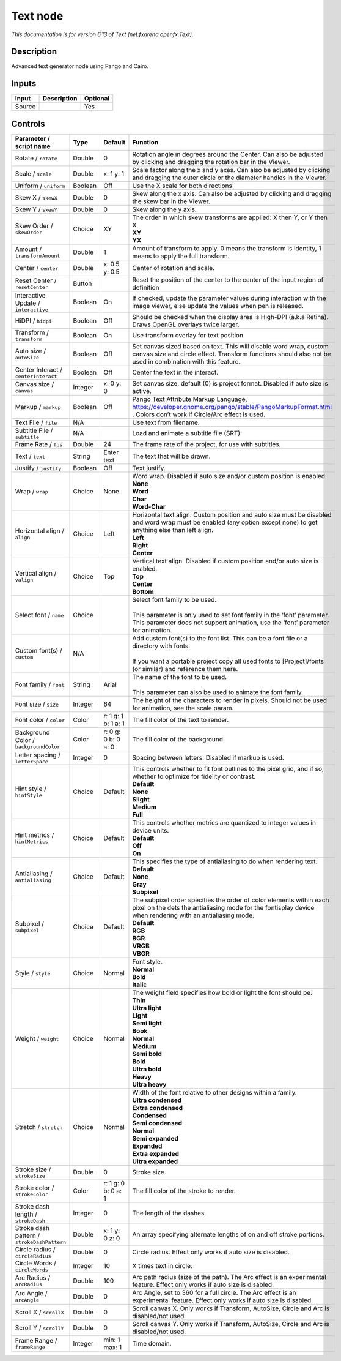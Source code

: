 .. _net.fxarena.openfx.Text:

Text node
=========

.. raw:: html

   <!-- Do not edit this file! It is generated automatically by Natron itself. -->

|pluginIcon| 

*This documentation is for version 6.13 of Text (net.fxarena.openfx.Text).*

Description
-----------

Advanced text generator node using Pango and Cairo.

Inputs
------

+--------+-------------+----------+
| Input  | Description | Optional |
+========+=============+==========+
| Source |             | Yes      |
+--------+-------------+----------+

Controls
--------

.. tabularcolumns:: |>{\raggedright}p{0.2\columnwidth}|>{\raggedright}p{0.06\columnwidth}|>{\raggedright}p{0.07\columnwidth}|p{0.63\columnwidth}|

.. cssclass:: longtable

+---------------------------------------------+---------+---------------------+------------------------------------------------------------------------------------------------------------------------------------------------------------------------------------+
| Parameter / script name                     | Type    | Default             | Function                                                                                                                                                                           |
+=============================================+=========+=====================+====================================================================================================================================================================================+
| Rotate / ``rotate``                         | Double  | 0                   | Rotation angle in degrees around the Center. Can also be adjusted by clicking and dragging the rotation bar in the Viewer.                                                         |
+---------------------------------------------+---------+---------------------+------------------------------------------------------------------------------------------------------------------------------------------------------------------------------------+
| Scale / ``scale``                           | Double  | x: 1 y: 1           | Scale factor along the x and y axes. Can also be adjusted by clicking and dragging the outer circle or the diameter handles in the Viewer.                                         |
+---------------------------------------------+---------+---------------------+------------------------------------------------------------------------------------------------------------------------------------------------------------------------------------+
| Uniform / ``uniform``                       | Boolean | Off                 | Use the X scale for both directions                                                                                                                                                |
+---------------------------------------------+---------+---------------------+------------------------------------------------------------------------------------------------------------------------------------------------------------------------------------+
| Skew X / ``skewX``                          | Double  | 0                   | Skew along the x axis. Can also be adjusted by clicking and dragging the skew bar in the Viewer.                                                                                   |
+---------------------------------------------+---------+---------------------+------------------------------------------------------------------------------------------------------------------------------------------------------------------------------------+
| Skew Y / ``skewY``                          | Double  | 0                   | Skew along the y axis.                                                                                                                                                             |
+---------------------------------------------+---------+---------------------+------------------------------------------------------------------------------------------------------------------------------------------------------------------------------------+
| Skew Order / ``skewOrder``                  | Choice  | XY                  | | The order in which skew transforms are applied: X then Y, or Y then X.                                                                                                           |
|                                             |         |                     | | **XY**                                                                                                                                                                           |
|                                             |         |                     | | **YX**                                                                                                                                                                           |
+---------------------------------------------+---------+---------------------+------------------------------------------------------------------------------------------------------------------------------------------------------------------------------------+
| Amount / ``transformAmount``                | Double  | 1                   | Amount of transform to apply. 0 means the transform is identity, 1 means to apply the full transform.                                                                              |
+---------------------------------------------+---------+---------------------+------------------------------------------------------------------------------------------------------------------------------------------------------------------------------------+
| Center / ``center``                         | Double  | x: 0.5 y: 0.5       | Center of rotation and scale.                                                                                                                                                      |
+---------------------------------------------+---------+---------------------+------------------------------------------------------------------------------------------------------------------------------------------------------------------------------------+
| Reset Center / ``resetCenter``              | Button  |                     | Reset the position of the center to the center of the input region of definition                                                                                                   |
+---------------------------------------------+---------+---------------------+------------------------------------------------------------------------------------------------------------------------------------------------------------------------------------+
| Interactive Update / ``interactive``        | Boolean | On                  | If checked, update the parameter values during interaction with the image viewer, else update the values when pen is released.                                                     |
+---------------------------------------------+---------+---------------------+------------------------------------------------------------------------------------------------------------------------------------------------------------------------------------+
| HiDPI / ``hidpi``                           | Boolean | Off                 | Should be checked when the display area is High-DPI (a.k.a Retina). Draws OpenGL overlays twice larger.                                                                            |
+---------------------------------------------+---------+---------------------+------------------------------------------------------------------------------------------------------------------------------------------------------------------------------------+
| Transform / ``transform``                   | Boolean | On                  | Use transform overlay for text position.                                                                                                                                           |
+---------------------------------------------+---------+---------------------+------------------------------------------------------------------------------------------------------------------------------------------------------------------------------------+
| Auto size / ``autoSize``                    | Boolean | Off                 | Set canvas sized based on text. This will disable word wrap, custom canvas size and circle effect. Transform functions should also not be used in combination with this feature.   |
+---------------------------------------------+---------+---------------------+------------------------------------------------------------------------------------------------------------------------------------------------------------------------------------+
| Center Interact / ``centerInteract``        | Boolean | Off                 | Center the text in the interact.                                                                                                                                                   |
+---------------------------------------------+---------+---------------------+------------------------------------------------------------------------------------------------------------------------------------------------------------------------------------+
| Canvas size / ``canvas``                    | Integer | x: 0 y: 0           | Set canvas size, default (0) is project format. Disabled if auto size is active.                                                                                                   |
+---------------------------------------------+---------+---------------------+------------------------------------------------------------------------------------------------------------------------------------------------------------------------------------+
| Markup / ``markup``                         | Boolean | Off                 | Pango Text Attribute Markup Language, https://developer.gnome.org/pango/stable/PangoMarkupFormat.html . Colors don’t work if Circle/Arc effect is used.                            |
+---------------------------------------------+---------+---------------------+------------------------------------------------------------------------------------------------------------------------------------------------------------------------------------+
| Text File / ``file``                        | N/A     |                     | Use text from filename.                                                                                                                                                            |
+---------------------------------------------+---------+---------------------+------------------------------------------------------------------------------------------------------------------------------------------------------------------------------------+
| Subtitle File / ``subtitle``                | N/A     |                     | Load and animate a subtitle file (SRT).                                                                                                                                            |
+---------------------------------------------+---------+---------------------+------------------------------------------------------------------------------------------------------------------------------------------------------------------------------------+
| Frame Rate / ``fps``                        | Double  | 24                  | The frame rate of the project, for use with subtitles.                                                                                                                             |
+---------------------------------------------+---------+---------------------+------------------------------------------------------------------------------------------------------------------------------------------------------------------------------------+
| Text / ``text``                             | String  | Enter text          | The text that will be drawn.                                                                                                                                                       |
+---------------------------------------------+---------+---------------------+------------------------------------------------------------------------------------------------------------------------------------------------------------------------------------+
| Justify / ``justify``                       | Boolean | Off                 | Text justify.                                                                                                                                                                      |
+---------------------------------------------+---------+---------------------+------------------------------------------------------------------------------------------------------------------------------------------------------------------------------------+
| Wrap / ``wrap``                             | Choice  | None                | | Word wrap. Disabled if auto size and/or custom position is enabled.                                                                                                              |
|                                             |         |                     | | **None**                                                                                                                                                                         |
|                                             |         |                     | | **Word**                                                                                                                                                                         |
|                                             |         |                     | | **Char**                                                                                                                                                                         |
|                                             |         |                     | | **Word-Char**                                                                                                                                                                    |
+---------------------------------------------+---------+---------------------+------------------------------------------------------------------------------------------------------------------------------------------------------------------------------------+
| Horizontal align / ``align``                | Choice  | Left                | | Horizontal text align. Custom position and auto size must be disabled and word wrap must be enabled (any option except none) to get anything else than left align.               |
|                                             |         |                     | | **Left**                                                                                                                                                                         |
|                                             |         |                     | | **Right**                                                                                                                                                                        |
|                                             |         |                     | | **Center**                                                                                                                                                                       |
+---------------------------------------------+---------+---------------------+------------------------------------------------------------------------------------------------------------------------------------------------------------------------------------+
| Vertical align / ``valign``                 | Choice  | Top                 | | Vertical text align. Disabled if custom position and/or auto size is enabled.                                                                                                    |
|                                             |         |                     | | **Top**                                                                                                                                                                          |
|                                             |         |                     | | **Center**                                                                                                                                                                       |
|                                             |         |                     | | **Bottom**                                                                                                                                                                       |
+---------------------------------------------+---------+---------------------+------------------------------------------------------------------------------------------------------------------------------------------------------------------------------------+
| Select font / ``name``                      | Choice  |                     | | Select font family to be used.                                                                                                                                                   |
|                                             |         |                     | |                                                                                                                                                                                  |
|                                             |         |                     | | This parameter is only used to set font family in the ‘font’ parameter. This parameter does not support animation, use the ‘font’ parameter for animation.                       |
+---------------------------------------------+---------+---------------------+------------------------------------------------------------------------------------------------------------------------------------------------------------------------------------+
| Custom font(s) / ``custom``                 | N/A     |                     | | Add custom font(s) to the font list. This can be a font file or a directory with fonts.                                                                                          |
|                                             |         |                     | |                                                                                                                                                                                  |
|                                             |         |                     | | If you want a portable project copy all used fonts to [Project]/fonts (or similar) and reference them here.                                                                      |
+---------------------------------------------+---------+---------------------+------------------------------------------------------------------------------------------------------------------------------------------------------------------------------------+
| Font family / ``font``                      | String  | Arial               | | The name of the font to be used.                                                                                                                                                 |
|                                             |         |                     | |                                                                                                                                                                                  |
|                                             |         |                     | | This parameter can also be used to animate the font family.                                                                                                                      |
+---------------------------------------------+---------+---------------------+------------------------------------------------------------------------------------------------------------------------------------------------------------------------------------+
| Font size / ``size``                        | Integer | 64                  | The height of the characters to render in pixels. Should not be used for animation, see the scale param.                                                                           |
+---------------------------------------------+---------+---------------------+------------------------------------------------------------------------------------------------------------------------------------------------------------------------------------+
| Font color / ``color``                      | Color   | r: 1 g: 1 b: 1 a: 1 | The fill color of the text to render.                                                                                                                                              |
+---------------------------------------------+---------+---------------------+------------------------------------------------------------------------------------------------------------------------------------------------------------------------------------+
| Background Color / ``backgroundColor``      | Color   | r: 0 g: 0 b: 0 a: 0 | The fill color of the background.                                                                                                                                                  |
+---------------------------------------------+---------+---------------------+------------------------------------------------------------------------------------------------------------------------------------------------------------------------------------+
| Letter spacing / ``letterSpace``            | Integer | 0                   | Spacing between letters. Disabled if markup is used.                                                                                                                               |
+---------------------------------------------+---------+---------------------+------------------------------------------------------------------------------------------------------------------------------------------------------------------------------------+
| Hint style / ``hintStyle``                  | Choice  | Default             | | This controls whether to fit font outlines to the pixel grid, and if so, whether to optimize for fidelity or contrast.                                                           |
|                                             |         |                     | | **Default**                                                                                                                                                                      |
|                                             |         |                     | | **None**                                                                                                                                                                         |
|                                             |         |                     | | **Slight**                                                                                                                                                                       |
|                                             |         |                     | | **Medium**                                                                                                                                                                       |
|                                             |         |                     | | **Full**                                                                                                                                                                         |
+---------------------------------------------+---------+---------------------+------------------------------------------------------------------------------------------------------------------------------------------------------------------------------------+
| Hint metrics / ``hintMetrics``              | Choice  | Default             | | This controls whether metrics are quantized to integer values in device units.                                                                                                   |
|                                             |         |                     | | **Default**                                                                                                                                                                      |
|                                             |         |                     | | **Off**                                                                                                                                                                          |
|                                             |         |                     | | **On**                                                                                                                                                                           |
+---------------------------------------------+---------+---------------------+------------------------------------------------------------------------------------------------------------------------------------------------------------------------------------+
| Antialiasing / ``antialiasing``             | Choice  | Default             | | This specifies the type of antialiasing to do when rendering text.                                                                                                               |
|                                             |         |                     | | **Default**                                                                                                                                                                      |
|                                             |         |                     | | **None**                                                                                                                                                                         |
|                                             |         |                     | | **Gray**                                                                                                                                                                         |
|                                             |         |                     | | **Subpixel**                                                                                                                                                                     |
+---------------------------------------------+---------+---------------------+------------------------------------------------------------------------------------------------------------------------------------------------------------------------------------+
| Subpixel / ``subpixel``                     | Choice  | Default             | | The subpixel order specifies the order of color elements within each pixel on the dets the antialiasing mode for the fontisplay device when rendering with an antialiasing mode. |
|                                             |         |                     | | **Default**                                                                                                                                                                      |
|                                             |         |                     | | **RGB**                                                                                                                                                                          |
|                                             |         |                     | | **BGR**                                                                                                                                                                          |
|                                             |         |                     | | **VRGB**                                                                                                                                                                         |
|                                             |         |                     | | **VBGR**                                                                                                                                                                         |
+---------------------------------------------+---------+---------------------+------------------------------------------------------------------------------------------------------------------------------------------------------------------------------------+
| Style / ``style``                           | Choice  | Normal              | | Font style.                                                                                                                                                                      |
|                                             |         |                     | | **Normal**                                                                                                                                                                       |
|                                             |         |                     | | **Bold**                                                                                                                                                                         |
|                                             |         |                     | | **Italic**                                                                                                                                                                       |
+---------------------------------------------+---------+---------------------+------------------------------------------------------------------------------------------------------------------------------------------------------------------------------------+
| Weight / ``weight``                         | Choice  | Normal              | | The weight field specifies how bold or light the font should be.                                                                                                                 |
|                                             |         |                     | | **Thin**                                                                                                                                                                         |
|                                             |         |                     | | **Ultra light**                                                                                                                                                                  |
|                                             |         |                     | | **Light**                                                                                                                                                                        |
|                                             |         |                     | | **Semi light**                                                                                                                                                                   |
|                                             |         |                     | | **Book**                                                                                                                                                                         |
|                                             |         |                     | | **Normal**                                                                                                                                                                       |
|                                             |         |                     | | **Medium**                                                                                                                                                                       |
|                                             |         |                     | | **Semi bold**                                                                                                                                                                    |
|                                             |         |                     | | **Bold**                                                                                                                                                                         |
|                                             |         |                     | | **Ultra bold**                                                                                                                                                                   |
|                                             |         |                     | | **Heavy**                                                                                                                                                                        |
|                                             |         |                     | | **Ultra heavy**                                                                                                                                                                  |
+---------------------------------------------+---------+---------------------+------------------------------------------------------------------------------------------------------------------------------------------------------------------------------------+
| Stretch / ``stretch``                       | Choice  | Normal              | | Width of the font relative to other designs within a family.                                                                                                                     |
|                                             |         |                     | | **Ultra condensed**                                                                                                                                                              |
|                                             |         |                     | | **Extra condensed**                                                                                                                                                              |
|                                             |         |                     | | **Condensed**                                                                                                                                                                    |
|                                             |         |                     | | **Semi condensed**                                                                                                                                                               |
|                                             |         |                     | | **Normal**                                                                                                                                                                       |
|                                             |         |                     | | **Semi expanded**                                                                                                                                                                |
|                                             |         |                     | | **Expanded**                                                                                                                                                                     |
|                                             |         |                     | | **Extra expanded**                                                                                                                                                               |
|                                             |         |                     | | **Ultra expanded**                                                                                                                                                               |
+---------------------------------------------+---------+---------------------+------------------------------------------------------------------------------------------------------------------------------------------------------------------------------------+
| Stroke size / ``strokeSize``                | Double  | 0                   | Stroke size.                                                                                                                                                                       |
+---------------------------------------------+---------+---------------------+------------------------------------------------------------------------------------------------------------------------------------------------------------------------------------+
| Stroke color / ``strokeColor``              | Color   | r: 1 g: 0 b: 0 a: 1 | The fill color of the stroke to render.                                                                                                                                            |
+---------------------------------------------+---------+---------------------+------------------------------------------------------------------------------------------------------------------------------------------------------------------------------------+
| Stroke dash length / ``strokeDash``         | Integer | 0                   | The length of the dashes.                                                                                                                                                          |
+---------------------------------------------+---------+---------------------+------------------------------------------------------------------------------------------------------------------------------------------------------------------------------------+
| Stroke dash pattern / ``strokeDashPattern`` | Double  | x: 1 y: 0 z: 0      | An array specifying alternate lengths of on and off stroke portions.                                                                                                               |
+---------------------------------------------+---------+---------------------+------------------------------------------------------------------------------------------------------------------------------------------------------------------------------------+
| Circle radius / ``circleRadius``            | Double  | 0                   | Circle radius. Effect only works if auto size is disabled.                                                                                                                         |
+---------------------------------------------+---------+---------------------+------------------------------------------------------------------------------------------------------------------------------------------------------------------------------------+
| Circle Words / ``circleWords``              | Integer | 10                  | X times text in circle.                                                                                                                                                            |
+---------------------------------------------+---------+---------------------+------------------------------------------------------------------------------------------------------------------------------------------------------------------------------------+
| Arc Radius / ``arcRadius``                  | Double  | 100                 | Arc path radius (size of the path). The Arc effect is an experimental feature. Effect only works if auto size is disabled.                                                         |
+---------------------------------------------+---------+---------------------+------------------------------------------------------------------------------------------------------------------------------------------------------------------------------------+
| Arc Angle / ``arcAngle``                    | Double  | 0                   | Arc Angle, set to 360 for a full circle. The Arc effect is an experimental feature. Effect only works if auto size is disabled.                                                    |
+---------------------------------------------+---------+---------------------+------------------------------------------------------------------------------------------------------------------------------------------------------------------------------------+
| Scroll X / ``scrollX``                      | Double  | 0                   | Scroll canvas X. Only works if Transform, AutoSize, Circle and Arc is disabled/not used.                                                                                           |
+---------------------------------------------+---------+---------------------+------------------------------------------------------------------------------------------------------------------------------------------------------------------------------------+
| Scroll Y / ``scrollY``                      | Double  | 0                   | Scroll canvas Y. Only works if Transform, AutoSize, Circle and Arc is disabled/not used.                                                                                           |
+---------------------------------------------+---------+---------------------+------------------------------------------------------------------------------------------------------------------------------------------------------------------------------------+
| Frame Range / ``frameRange``                | Integer | min: 1 max: 1       | Time domain.                                                                                                                                                                       |
+---------------------------------------------+---------+---------------------+------------------------------------------------------------------------------------------------------------------------------------------------------------------------------------+

.. |pluginIcon| image:: net.fxarena.openfx.Text.png
   :width: 10.0%
